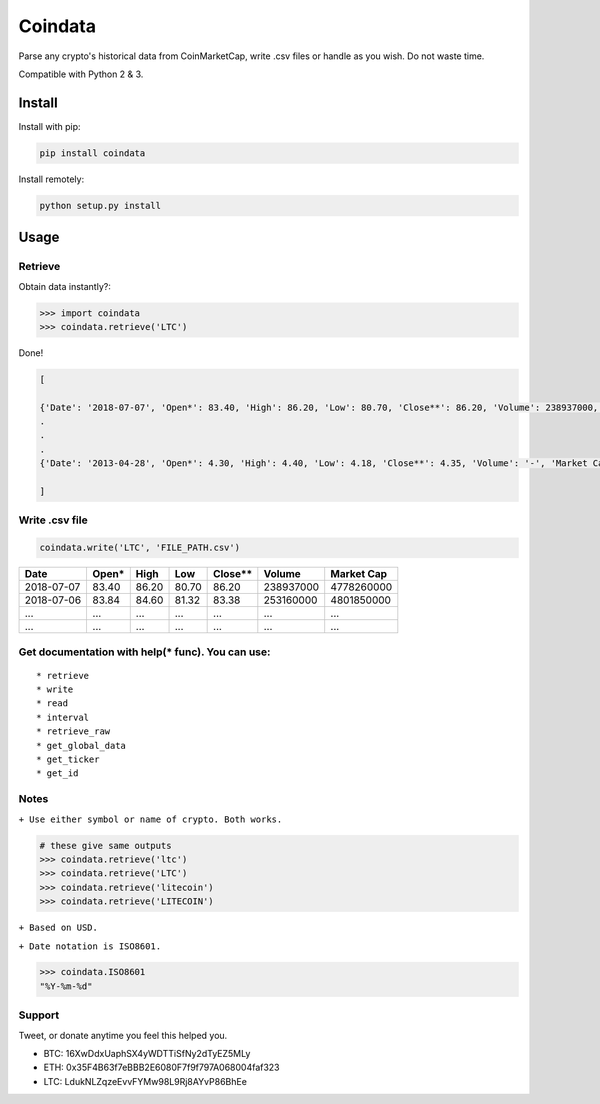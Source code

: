 Coindata
========
|PyPI|
|Build Status|
|License|

Parse any crypto's historical data from CoinMarketCap, write .csv files or handle as you wish. Do not waste time.

Compatible with Python 2 & 3.

Install
-------

Install with pip:

.. code:: bash

   pip install coindata

Install remotely:

.. code:: bash

   python setup.py install

Usage
-----

Retrieve
^^^^^^^^

Obtain data instantly?:

.. code:: python

   >>> import coindata
   >>> coindata.retrieve('LTC')

Done!

.. code:: python

   [

   {'Date': '2018-07-07', 'Open*': 83.40, 'High': 86.20, 'Low': 80.70, 'Close**': 86.20, 'Volume': 238937000, 'Market Cap': 4778260000},
   .
   .
   .
   {'Date': '2013-04-28', 'Open*': 4.30, 'High': 4.40, 'Low': 4.18, 'Close**': 4.35, 'Volume': '-', 'Market Cap': 73773400}

   ]

Write .csv file
^^^^^^^^^^^^^^^

.. code:: python

   coindata.write('LTC', 'FILE_PATH.csv')

+------------+--------+-------+-------+----------+-----------+------------+
| Date       | Open*  | High  | Low   | Close**  | Volume    | Market Cap |
+============+========+=======+=======+==========+===========+============+
| 2018-07-07 | 83.40  | 86.20 | 80.70 | 86.20    | 238937000 | 4778260000 |
+------------+--------+-------+-------+----------+-----------+------------+
| 2018-07-06 | 83.84  | 84.60 | 81.32 | 83.38    | 253160000 | 4801850000 |
+------------+--------+-------+-------+----------+-----------+------------+
| ...        | ...    | ...   | ...   | ...      | ...       | ...        |
+------------+--------+-------+-------+----------+-----------+------------+
| ...        | ...    | ...   | ...   | ...      | ...       | ...        |
+------------+--------+-------+-------+----------+-----------+------------+

Get documentation with help(* func). You can use:
^^^^^^^^^^^^^^^^^^^^^^^^^^^^^^^^^^^^^^^^^^^^^^^^^

::

   * retrieve
   * write
   * read
   * interval
   * retrieve_raw
   * get_global_data
   * get_ticker
   * get_id

Notes
^^^^^
``+ Use either symbol or name of crypto. Both works.``

.. code:: python

   # these give same outputs
   >>> coindata.retrieve('ltc')
   >>> coindata.retrieve('LTC')
   >>> coindata.retrieve('litecoin')
   >>> coindata.retrieve('LITECOIN')

``+ Based on USD.``

``+ Date notation is ISO8601.``

.. code:: python

   >>> coindata.ISO8601
   "%Y-%m-%d"

Support
^^^^^^^
Tweet, or donate anytime you feel this helped you.

|Tweet|

- BTC: 16XwDdxUaphSX4yWDTTiSfNy2dTyEZ5MLy
- ETH: 0x35F4B63f7eBBB2E6080F7f9f797A068004faf323
- LTC: LdukNLZqzeEvvFYMw98L9Rj8AYvP86BhEe



.. |PyPI| image:: https://badge.fury.io/py/coindata.svg
    :target: https://badge.fury.io/py/coindata
.. |Build Status| image:: https://travis-ci.org/anaxilaus/coindata.svg?branch=master
    :target: https://travis-ci.org/anaxilaus/coindata
.. |License| image:: https://img.shields.io/badge/license-MIT-green.svg
    :target: https://github.com/anaxilaus/coindata/blob/master/LICENSE
.. |Tweet| image:: https://img.shields.io/twitter/url/https/github.com/anaxilaus/coindata.svg?style=social
    :target: https://twitter.com/intent/tweet?text=Check%20this%20out:&url=https%3A%2F%2Fgithub.com%2Fanaxilaus%2Fcoindata
